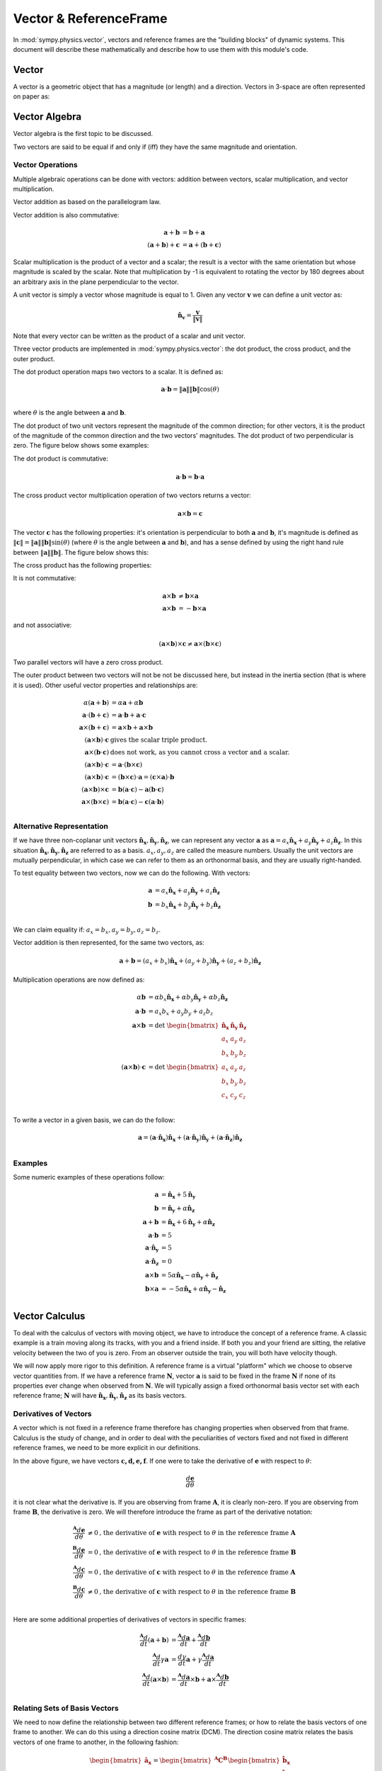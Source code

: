 =======================
Vector & ReferenceFrame
=======================


In :mod:`sympy.physics.vector`, vectors and reference frames are the "building blocks" of
dynamic systems. This document will describe these mathematically and describe
how to use them with this module's code.

Vector
======

A vector is a geometric object that has a magnitude (or length) and a
direction. Vectors in 3-space are often represented on paper as:

.. raw:: html

    <svg class="align-center" viewbox="0 0 350 175" width="350px">
        <use xlink:href="../../../_static/modules/physics/vector/vec_rep.svg#vec_rep_id"></use>
    </svg>

Vector Algebra
==============

Vector algebra is the first topic to be discussed.

Two vectors are said to be equal if and only if (iff) they have the same
magnitude and orientation.

Vector Operations
-----------------
Multiple algebraic operations can be done with vectors: addition between
vectors, scalar multiplication, and vector multiplication.

Vector addition as based on the parallelogram law.

.. image:: vec_add.*
   :height: 200
   :width: 200
   :align: center

Vector addition is also commutative:

.. math::
  \mathbf{a} + \mathbf{b} &= \mathbf{b} + \mathbf{a} \\
  (\mathbf{a} + \mathbf{b}) + \mathbf{c} &= \mathbf{a} + (\mathbf{b} +
  \mathbf{c})

Scalar multiplication is the product of a vector and a scalar; the result is a
vector with the same orientation but whose magnitude is scaled by the scalar.
Note that multiplication by -1 is equivalent to rotating the vector by 180
degrees about an arbitrary axis in the plane perpendicular to the vector.

.. image:: vec_mul.*
   :height: 150
   :width: 200
   :align: center

A unit vector is simply a vector whose magnitude is equal to 1.  Given any
vector :math:`\mathbf{v}` we can define a unit vector as:

.. math::
  \mathbf{\hat{n}_v} = \frac{\mathbf{v}}{\Vert \mathbf{v} \Vert}

Note that every vector can be written as the product of a scalar and unit
vector.

Three vector products are implemented in :mod:`sympy.physics.vector`: the dot product, the
cross product, and the outer product.

The dot product operation maps two vectors to a scalar.  It is defined as:

.. math::
  \mathbf{a} \cdot \mathbf{b} = \Vert \mathbf{a} \Vert \Vert \mathbf{b}
  \Vert \cos(\theta)\\

where :math:`\theta` is the angle between :math:`\mathbf{a}` and
:math:`\mathbf{b}`.

The dot product of two unit vectors represent the magnitude of the common
direction; for other vectors, it is the product of the magnitude of the common
direction and the two vectors' magnitudes. The dot product of two perpendicular
is zero. The figure below shows some examples:

.. image:: vec_dot.*
   :height: 250
   :width: 450
   :align: center

The dot product is commutative:

.. math::
  \mathbf{a} \cdot \mathbf{b} = \mathbf{b} \cdot \mathbf{a}

The cross product vector multiplication operation of two vectors returns a
vector:

.. math::
  \mathbf{a} \times \mathbf{b} = \mathbf{c}

The vector :math:`\mathbf{c}` has the following properties: it's orientation is
perpendicular to both :math:`\mathbf{a}` and :math:`\mathbf{b}`, it's magnitude
is defined as :math:`\Vert \mathbf{c} \Vert = \Vert \mathbf{a} \Vert \Vert
\mathbf{b} \Vert \sin(\theta)` (where :math:`\theta` is the angle between
:math:`\mathbf{a}` and :math:`\mathbf{b}`), and has a sense defined by using
the right hand rule between :math:`\Vert \mathbf{a} \Vert \Vert \mathbf{b}
\Vert`. The figure below shows this:

.. image:: vec_cross.*
   :height: 350
   :width: 700
   :align: center

The cross product has the following properties:

It is not commutative:

.. math::
  \mathbf{a} \times \mathbf{b} &\neq \mathbf{b} \times \mathbf{a} \\
  \mathbf{a} \times \mathbf{b} &= - \mathbf{b} \times \mathbf{a}

and not associative:

.. math::
  (\mathbf{a} \times \mathbf{b} ) \times \mathbf{c} \neq \mathbf{a} \times
  (\mathbf{b} \times \mathbf{c})

Two parallel vectors will have a zero cross product.

The outer product between two vectors will not be not be discussed here, but
instead in the inertia section (that is where it is used). Other useful vector
properties and relationships are:

.. math::
  \alpha (\mathbf{a} + \mathbf{b}) &= \alpha \mathbf{a} + \alpha \mathbf{b}\\
  \mathbf{a} \cdot (\mathbf{b} + \mathbf{c}) &= \mathbf{a} \cdot \mathbf{b} +
  \mathbf{a} \cdot \mathbf{c}\\
  \mathbf{a} \times (\mathbf{b} + \mathbf{c}) &= \mathbf{a} \times \mathbf{b} +
  \mathbf{a} \times \mathbf{b}\\
  (\mathbf{a} \times \mathbf{b}) \cdot \mathbf{c} & \textrm{ gives the scalar
  triple product.}\\
  \mathbf{a} \times (\mathbf{b} \cdot \mathbf{c}) & \textrm{ does not work,
  as you cannot cross a vector and a scalar.}\\
  (\mathbf{a} \times \mathbf{b}) \cdot \mathbf{c} &= \mathbf{a} \cdot
  (\mathbf{b} \times \mathbf{c})\\
  (\mathbf{a} \times \mathbf{b}) \cdot \mathbf{c} &= (\mathbf{b} \times
  \mathbf{c}) \cdot \mathbf{a} = (\mathbf{c} \times \mathbf{a}) \cdot
  \mathbf{b}\\
  (\mathbf{a} \times \mathbf{b}) \times \mathbf{c} &= \mathbf{b}(\mathbf{a}
  \cdot \mathbf{c}) - \mathbf{a}(\mathbf{b} \cdot \mathbf{c})\\
  \mathbf{a} \times (\mathbf{b} \times \mathbf{c}) &= \mathbf{b}(\mathbf{a}
  \cdot \mathbf{c}) - \mathbf{c}(\mathbf{a} \cdot \mathbf{b})\\

Alternative Representation
--------------------------
If we have three non-coplanar unit vectors
:math:`\mathbf{\hat{n}_x},\mathbf{\hat{n}_y},\mathbf{\hat{n}_z}`,
we can represent any vector
:math:`\mathbf{a}` as :math:`\mathbf{a} = a_x \mathbf{\hat{n}_x} + a_y
\mathbf{\hat{n}_y} + a_z \mathbf{\hat{n}_z}`. In this situation
:math:`\mathbf{\hat{n}_x},\mathbf{\hat{n}_y},\mathbf{\hat{n}_z}`
are referred to as a basis.  :math:`a_x, a_y, a_z`
are called the measure numbers.
Usually the unit vectors are mutually perpendicular, in which case we can refer
to them as an orthonormal basis, and they are usually right-handed.

To test equality between two vectors, now we can do the following. With
vectors:

.. math::
  \mathbf{a} &= a_x \mathbf{\hat{n}_x} + a_y \mathbf{\hat{n}_y} + a_z
  \mathbf{\hat{n}_z}\\
  \mathbf{b} &= b_x \mathbf{\hat{n}_x} + b_y \mathbf{\hat{n}_y} + b_z
  \mathbf{\hat{n}_z}\\

We can claim equality if: :math:`a_x = b_x, a_y = b_y, a_z = b_z`.

Vector addition is then represented, for the same two vectors, as:

.. math::
  \mathbf{a} + \mathbf{b} = (a_x + b_x)\mathbf{\hat{n}_x} + (a_y + b_y)
  \mathbf{\hat{n}_y} + (a_z + b_z) \mathbf{\hat{n}_z}

Multiplication operations are now defined as:

.. math::
  \alpha \mathbf{b} &= \alpha b_x \mathbf{\hat{n}_x} + \alpha b_y
  \mathbf{\hat{n}_y} + \alpha b_z \mathbf{\hat{n}_z}\\
  \mathbf{a} \cdot \mathbf{b} &= a_x b_x + a_y b_y + a_z b_z\\
  \mathbf{a} \times \mathbf{b} &=
  \textrm{det }\begin{bmatrix} \mathbf{\hat{n}_x} & \mathbf{\hat{n}_y} &
  \mathbf{\hat{n}_z} \\ a_x & a_y & a_z \\ b_x & b_y & b_z \end{bmatrix}\\
  (\mathbf{a} \times \mathbf{b}) \cdot \mathbf{c} &=
  \textrm{det }\begin{bmatrix} a_x & a_y & a_z \\ b_x & b_y & b_z \\ c_x & c_y
  & c_z \end{bmatrix}\\

To write a vector in a given basis, we can do the follow:

.. math::
  \mathbf{a} = (\mathbf{a}\cdot\mathbf{\hat{n}_x})\mathbf{\hat{n}_x} +
  (\mathbf{a}\cdot\mathbf{\hat{n}_y})\mathbf{\hat{n}_y} +
  (\mathbf{a}\cdot\mathbf{\hat{n}_z})\mathbf{\hat{n}_z}\\


Examples
--------
Some numeric examples of these operations follow:

.. math::
  \mathbf{a} &= \mathbf{\hat{n}_x} + 5 \mathbf{\hat{n}_y}\\
  \mathbf{b} &= \mathbf{\hat{n}_y} + \alpha \mathbf{\hat{n}_z}\\
  \mathbf{a} + \mathbf{b} &= \mathbf{\hat{n}_x} + 6 \mathbf{\hat{n}_y} + \alpha
  \mathbf{\hat{n}_z}\\
  \mathbf{a} \cdot \mathbf{b} &= 5\\
  \mathbf{a} \cdot \mathbf{\hat{n}_y} &= 5\\
  \mathbf{a} \cdot \mathbf{\hat{n}_z} &= 0\\
  \mathbf{a} \times \mathbf{b} &= 5 \alpha \mathbf{\hat{n}_x} - \alpha
  \mathbf{\hat{n}_y} + \mathbf{\hat{n}_z}\\
  \mathbf{b} \times \mathbf{a} &= -5 \alpha \mathbf{\hat{n}_x} + \alpha
  \mathbf{\hat{n}_y} - \mathbf{\hat{n}_z}\\


Vector Calculus
===============
To deal with the calculus of vectors with moving object, we have to introduce
the concept of a reference frame. A classic example is a train moving along its
tracks, with you and a friend inside. If both you and your friend are sitting,
the relative velocity between the two of you is zero. From an observer outside
the train, you will both have velocity though.

We will now apply more rigor to this definition. A reference frame is a virtual
"platform" which we choose to observe vector quantities from. If we have a
reference frame :math:`\mathbf{N}`, vector :math:`\mathbf{a}` is said to be
fixed in the frame :math:`\mathbf{N}` if none of its properties ever change
when observed from :math:`\mathbf{N}`. We will typically assign a fixed
orthonormal basis vector set with each reference frame; :math:`\mathbf{N}` will
have :math:`\mathbf{\hat{n}_x}, \mathbf{\hat{n}_y},\mathbf{\hat{n}_z}` as its
basis vectors.

Derivatives of Vectors
----------------------

A vector which is not fixed in a reference frame therefore has changing
properties when observed from that frame. Calculus is the study of change, and
in order to deal with the peculiarities of vectors fixed and not fixed in
different reference frames, we need to be more explicit in our definitions.

.. image:: vec_fix_notfix.*
   :height: 300
   :width: 450
   :align: center

In the above figure, we have vectors :math:`\mathbf{c,d,e,f}`. If one were to
take the derivative of :math:`\mathbf{e}` with respect to :math:`\theta`:

.. math::
  \frac{d \mathbf{e}}{d \theta}

it is not clear what the derivative is. If you are observing from frame
:math:`\mathbf{A}`, it is clearly non-zero. If you are observing from frame
:math:`\mathbf{B}`, the derivative is zero. We will therefore introduce the
frame as part of the derivative notation:

.. math::
  \frac{^{\mathbf{A}} d \mathbf{e}}{d \theta} &\neq 0 \textrm{,
  the derivative of } \mathbf{e} \textrm{ with respect to } \theta
  \textrm{ in the reference frame } \mathbf{A}\\
  \frac{^{\mathbf{B}} d \mathbf{e}}{d \theta} &= 0 \textrm{,
   the derivative of } \mathbf{e} \textrm{ with respect to } \theta
  \textrm{ in the reference frame } \mathbf{B}\\
  \frac{^{\mathbf{A}} d \mathbf{c}}{d \theta} &= 0 \textrm{,
   the derivative of } \mathbf{c} \textrm{ with respect to } \theta
  \textrm{ in the reference frame } \mathbf{A}\\
  \frac{^{\mathbf{B}} d \mathbf{c}}{d \theta} &\neq 0 \textrm{,
   the derivative of } \mathbf{c} \textrm{ with respect to } \theta
  \textrm{ in the reference frame } \mathbf{B}\\

Here are some additional properties of derivatives of vectors in specific
frames:

.. math::
  \frac{^{\mathbf{A}} d}{dt}(\mathbf{a} + \mathbf{b}) &= \frac{^{\mathbf{A}}
  d\mathbf{a}}{dt} + \frac{^{\mathbf{A}} d\mathbf{b}}{dt}\\
  \frac{^{\mathbf{A}} d}{dt}\gamma \mathbf{a} &= \frac{ d \gamma}{dt}\mathbf{a}
  + \gamma\frac{^{\mathbf{A}} d\mathbf{a}}{dt}\\
  \frac{^{\mathbf{A}} d}{dt}(\mathbf{a} \times \mathbf{b}) &=
  \frac{^{\mathbf{A}} d\mathbf{a}}{dt} \times \mathbf{b} +
  \mathbf{a} \times \frac{^{\mathbf{A}} d\mathbf{b}}{dt}\\

Relating Sets of Basis Vectors
------------------------------

We need to now define the relationship between two different reference frames;
or how to relate the basis vectors of one frame to another. We can do this
using a direction cosine matrix (DCM). The direction cosine matrix relates
the basis vectors of one frame to another, in the following fashion:

.. math::
  \begin{bmatrix}
  \mathbf{\hat{a}_x} \\ \mathbf{\hat{a}_y} \\ \mathbf{\hat{a}_z} \\
  \end{bmatrix}  =
  \begin{bmatrix} ^{\mathbf{A}} \mathbf{C}^{\mathbf{B}} \end{bmatrix}
  \begin{bmatrix}
  \mathbf{\hat{b}_x} \\ \mathbf{\hat{b}_y} \\ \mathbf{\hat{b}_z} \\
  \end{bmatrix}

When two frames (say, :math:`\mathbf{A}` & :math:`\mathbf{B}`) are initially
aligned, then one frame has all of its basis vectors rotated around an axis
which is aligned with a basis vector, we say the frames are related by a simple
rotation. The figure below shows this:

.. image:: simp_rot.*
   :height: 250
   :width: 250
   :align: center

The above rotation is a simple rotation about the Z axis by an angle
:math:`\theta`. Note that after the rotation, the basis vectors
:math:`\mathbf{\hat{a}_z}` and :math:`\mathbf{\hat{b}_z}` are still aligned.

This rotation can be characterized by the following direction cosine matrix:

.. math::

  ^{\mathbf{A}}\mathbf{C}^{\mathbf{B}} =
  \begin{bmatrix}
  \cos(\theta) & - \sin(\theta) & 0\\
  \sin(\theta) & \cos(\theta) & 0\\
  0 & 0 & 1\\
  \end{bmatrix}

Simple rotations about the X and Y axes are defined by:

.. math::

  \textrm{DCM for x-axis rotation: }
  \begin{bmatrix}
  1 & 0 & 0\\
  0 & \cos(\theta) & -\sin(\theta)\\
  0 & \sin(\theta) & \cos(\theta)
  \end{bmatrix}

  \textrm{DCM for y-axis rotation: }
  \begin{bmatrix}
  \cos(\theta) & 0 & \sin(\theta)\\
  0 & 1 & 0\\
  -\sin(\theta) & 0 & \cos(\theta)\\
  \end{bmatrix}

Rotation in the positive direction here will be defined by using the right-hand
rule.

The direction cosine matrix is also involved with the definition of the dot
product between sets of basis vectors. If we have two reference frames with
associated basis vectors, their direction cosine matrix can be defined as:

.. math::

  \begin{bmatrix}
  C_{xx} & C_{xy} & C_{xz}\\
  C_{yx} & C_{yy} & C_{yz}\\
  C_{zx} & C_{zy} & C_{zz}\\
  \end{bmatrix} =
  \begin{bmatrix}
  \mathbf{\hat{a}_x}\cdot\mathbf{\hat{b}_x} &
  \mathbf{\hat{a}_x}\cdot\mathbf{\hat{b}_y} &
  \mathbf{\hat{a}_x}\cdot\mathbf{\hat{b}_z}\\
  \mathbf{\hat{a}_y}\cdot\mathbf{\hat{b}_x} &
  \mathbf{\hat{a}_y}\cdot\mathbf{\hat{b}_y} &
  \mathbf{\hat{a}_y}\cdot\mathbf{\hat{b}_z}\\
  \mathbf{\hat{a}_z}\cdot\mathbf{\hat{b}_x} &
  \mathbf{\hat{a}_z}\cdot\mathbf{\hat{b}_y} &
  \mathbf{\hat{a}_z}\cdot\mathbf{\hat{b}_z}\\
  \end{bmatrix}

Additionally, the direction cosine matrix is orthogonal, in that:

.. math::
  ^{\mathbf{A}}\mathbf{C}^{\mathbf{B}} =
  (^{\mathbf{B}}\mathbf{C}^{\mathbf{A}})^{-1}\\ =
  (^{\mathbf{B}}\mathbf{C}^{\mathbf{A}})^T\\

If we have reference frames :math:`\mathbf{A}` and :math:`\mathbf{B}`, which in
this example have undergone a simple z-axis rotation by an amount
:math:`\theta`, we will have two sets of basis vectors. We can then define two
vectors: :math:`\mathbf{a} = \mathbf{\hat{a}_x} + \mathbf{\hat{a}_y} +
\mathbf{\hat{a}_z}` and :math:`\mathbf{b} = \mathbf{\hat{b}_x} +
\mathbf{\hat{b}_y} + \mathbf{\hat{b}_z}`. If we wish to express
:math:`\mathbf{b}` in the :math:`\mathbf{A}` frame, we do the following:

.. math::
  \mathbf{b} &= \mathbf{\hat{b}_x} + \mathbf{\hat{b}_y} + \mathbf{\hat{b}_z}\\
  \mathbf{b} &= \begin{bmatrix}\mathbf{\hat{a}_x}\cdot (\mathbf{\hat{b}_x} +
  \mathbf{\hat{b}_y} + \mathbf{\hat{b}_z})\end{bmatrix} \mathbf{\hat{a}_x} +
  \begin{bmatrix}\mathbf{\hat{a}_y}\cdot (\mathbf{\hat{b}_x} + \mathbf{\hat{b}_y}
  + \mathbf{\hat{b}_z})\end{bmatrix} \mathbf{\hat{a}_y} +
  \begin{bmatrix}\mathbf{\hat{a}_z}\cdot (\mathbf{\hat{b}_x} + \mathbf{\hat{b}_y}
  + \mathbf{\hat{b}_z})\end{bmatrix} \mathbf{\hat{a}_z}\\ \mathbf{b} &=
  (\cos(\theta) - \sin(\theta))\mathbf{\hat{a}_x} +
  (\sin(\theta) + \cos(\theta))\mathbf{\hat{a}_y} + \mathbf{\hat{a}_z}

And if we wish to express :math:`\mathbf{a}` in the :math:`\mathbf{B}`, we do:

.. math::
  \mathbf{a} &= \mathbf{\hat{a}_x} + \mathbf{\hat{a}_y} + \mathbf{\hat{a}_z}\\
  \mathbf{a} &= \begin{bmatrix}\mathbf{\hat{b}_x}\cdot (\mathbf{\hat{a}_x} +
  \mathbf{\hat{a}_y} + \mathbf{\hat{a}_z})\end{bmatrix} \mathbf{\hat{b}_x} +
  \begin{bmatrix}\mathbf{\hat{b}_y}\cdot (\mathbf{\hat{a}_x} +
  \mathbf{\hat{a}_y} + \mathbf{\hat{a}_z})\end{bmatrix} \mathbf{\hat{b}_y} +
  \begin{bmatrix}\mathbf{\hat{b}_z}\cdot (\mathbf{\hat{a}_x} +
  \mathbf{\hat{a}_y} + \mathbf{\hat{a}_z})\end{bmatrix} \mathbf{\hat{b}_z}\\
  \mathbf{a} &= (\cos(\theta) + \sin(\theta))\mathbf{\hat{b}_x} +
  (-\sin(\theta)+\cos(\theta))\mathbf{\hat{b}_y} + \mathbf{\hat{b}_z}


Derivatives with Multiple Frames
--------------------------------

If we have reference frames :math:`\mathbf{A}` and :math:`\mathbf{B}`
we will have two sets of basis vectors. We can then define two
vectors: :math:`\mathbf{a} = a_x\mathbf{\hat{a}_x} + a_y\mathbf{\hat{a}_y} +
a_z\mathbf{\hat{a}_z}` and :math:`\mathbf{b} = b_x\mathbf{\hat{b}_x} +
b_y\mathbf{\hat{b}_y} + b_z\mathbf{\hat{b}_z}`. If we want to take the
derivative of :math:`\mathbf{b}` in the reference frame :math:`\mathbf{A}`, we
must first express it in :math:`\mathbf{A}`, and the take the derivatives of
the measure numbers:

.. math::
  \frac{^{\mathbf{A}} d\mathbf{b}}{dx} = \frac{d (\mathbf{b}\cdot
  \mathbf{\hat{a}_x} )}{dx} \mathbf{\hat{a}_x} + \frac{d (\mathbf{b}\cdot
  \mathbf{\hat{a}_y} )}{dx} \mathbf{\hat{a}_y} + \frac{d (\mathbf{b}\cdot
  \mathbf{\hat{a}_z} )}{dx} \mathbf{\hat{a}_z} +


Examples
--------

An example of vector calculus:

.. image:: vec_simp_der.*
   :height: 500
   :width: 350
   :align: center

In this example we have two bodies, each with an attached reference frame.
We will say that :math:`\theta` and :math:`x` are functions of time.
We wish to know the time derivative of vector :math:`\mathbf{c}` in both the
:math:`\mathbf{A}` and :math:`\mathbf{B}` frames.

First, we need to define :math:`\mathbf{c}`;
:math:`\mathbf{c}=x\mathbf{\hat{b}_x}+l\mathbf{\hat{b}_y}`. This provides a
definition in the :math:`\mathbf{B}` frame. We can now do the following:

.. math::
  \frac{^{\mathbf{B}} d \mathbf{c}}{dt} &= \frac{dx}{dt} \mathbf{\hat{b}_x} +
  \frac{dl}{dt} \mathbf{\hat{b}_y}\\
  &= \dot{x} \mathbf{\hat{b}_x}

To take the derivative in the :math:`\mathbf{A}` frame, we have to first relate
the two frames:

.. math::
  ^{\mathbf{A}} \mathbf{C} ^{\mathbf{B}} =
  \begin{bmatrix}
  \cos(\theta) & 0 & \sin(\theta)\\
  0 & 1 & 0\\
  -\sin(\theta) & 0 & \cos(\theta)\\
  \end{bmatrix}

Now we can do the following:

.. math::
  \frac{^{\mathbf{A}} d \mathbf{c}}{dt} &= \frac{d (\mathbf{c} \cdot
  \mathbf{\hat{a}_x})}{dt} \mathbf{\hat{a}_x} + \frac{d (\mathbf{c} \cdot
  \mathbf{\hat{a}_y})}{dt} \mathbf{\hat{a}_y} + \frac{d (\mathbf{c} \cdot
  \mathbf{\hat{a}_z})}{dt} \mathbf{\hat{a}_z}\\
  &= \frac{d (\cos(\theta) x)}{dt} \mathbf{\hat{a}_x} +
  \frac{d (l)}{dt} \mathbf{\hat{a}_y} +
  \frac{d (-\sin(\theta) x)}{dt} \mathbf{\hat{a}_z}\\
  &= (-\dot{\theta}\sin(\theta)x + \cos(\theta)\dot{x}) \mathbf{\hat{a}_x} +
  (\dot{\theta}\cos(\theta)x + \sin(\theta)\dot{x}) \mathbf{\hat{a}_z}

Note that this is the time derivative of :math:`\mathbf{c}` in
:math:`\mathbf{A}`, and is expressed in the :math:`\mathbf{A}` frame. We can
express it in the :math:`\mathbf{B}` frame however, and the expression will
still be valid:

.. math::
  \frac{^{\mathbf{A}} d \mathbf{c}}{dt} &= (-\dot{\theta}\sin(\theta)x +
  \cos(\theta)\dot{x}) \mathbf{\hat{a}_x} + (\dot{\theta}\cos(\theta)x +
  \sin(\theta)\dot{x}) \mathbf{\hat{a}_z}\\
  &= \dot{x}\mathbf{\hat{b}_x} - \theta x \mathbf{\hat{b}_z}\\

Note the difference in expression complexity between the two forms. They are
equivalent, but one is much simpler. This is an extremely important concept, as
defining vectors in the more complex forms can vastly slow down formulation of
the equations of motion and increase their length, sometimes to a point where
they cannot be shown on screen.

Using Vectors and Reference Frames
==================================

We have waited until after all of the relevant mathematical relationships have
been defined for vectors and reference frames to introduce code. This is due to
how vectors are formed. When starting any problem in :mod:`sympy.physics.vector`, one of
the first steps is defining a reference frame (remember to import
sympy.physics.vector first)::

  >>> from sympy.physics.vector import *
  >>> N = ReferenceFrame('N')

Now we have created a reference frame, :math:`\mathbf{N}`. To have access to
any basis vectors, first a reference frame needs to be created. Now that we
have made and object representing :math:`\mathbf{N}`, we can access its basis
vectors::

  >>> N.x
  N.x
  >>> N.y
  N.y
  >>> N.z
  N.z

Vector Algebra, in physics.vector
---------------------------------

We can now do basic algebraic operations on these vectors.::

  >>> N.x == N.x
  True
  >>> N.x == N.y
  False
  >>> N.x + N.y
  N.x + N.y
  >>> 2 * N.x + N.y
  2*N.x + N.y

Remember, don't add a scalar quantity to a vector (``N.x + 5``); this will
raise an error. At this point, we'll use SymPy's Symbol in our vectors.
Remember to refer to SymPy's Gotchas and Pitfalls when dealing with symbols.::

  >>> from sympy import Symbol, symbols
  >>> x = Symbol('x')
  >>> x * N.x
  x*N.x
  >>> x*(N.x + N.y)
  x*N.x + x*N.y

In :mod:`sympy.physics.vector` multiple interfaces to vector multiplication have been
implemented, at the operator level, method level, and function level. The
vector dot product can work as follows: ::

  >>> N.x.dot(N.x)
  1
  >>> N.x.dot(N.y)
  0
  >>> dot(N.x, N.x)
  1
  >>> dot(N.x, N.y)
  0

The "official" interface is the function interface; this is what will be used
in all examples. This is to avoid confusion with the attribute and methods
being next to each other, and in the case of the operator operation priority.
The operators used in :mod:`sympy.physics.vector` for vector multiplication do not posses
the correct order of operations; this can lead to errors. Care with parentheses
is needed when using operators to represent vector multiplication.

The cross product is the other vector multiplication which will be discussed
here. It offers similar interfaces to the dot product, and comes with the same
warnings. ::

  >>> N.x.cross(N.x)
  0
  >>> N.x.cross(N.z)
  - N.y
  >>> cross(N.x, N.y)
  N.z
  >>> cross(N.x, (N.y + N.z))
  - N.y + N.z

Two additional operations can be done with vectors: normalizing the vector to
length 1, and getting its magnitude. These are done as follows::

  >>> (N.x + N.y).normalize()
  sqrt(2)/2*N.x + sqrt(2)/2*N.y
  >>> (N.x + N.y).magnitude()
  sqrt(2)

Vectors are often expressed in a matrix form, especially for numerical
purposes. Since the matrix form does not contain any information about the
reference frame the vector is defined in, you must provide a reference frame to
extract the measure numbers from the vector. There is a convenience function to
do this::

  >>> (x * N.x + 2 * x * N.y + 3 * x * N.z).to_matrix(N)
  Matrix([
    [  x],
    [2*x],
    [3*x]])

Vector Calculus, in physics.vector
----------------------------------

We have already introduced our first reference frame. We can take the
derivative in that frame right now, if we desire: ::

  >>> (x * N.x + N.y).diff(x, N)
  N.x

SymPy has a ``diff`` function, but it does not currently work with
:mod:`sympy.physics.vector` Vectors, so please use ``Vector``'s ``diff`` method.  The
reason for this is that when differentiating a ``Vector``, the frame of
reference must be specified in addition to what you are taking the derivative
with respect to; SymPy's ``diff`` function doesn't fit this mold.

The more interesting case arise with multiple reference frames. If we introduce
a second reference frame, :math:`\mathbf{A}`, we now have two frames. Note that
at this point we can add components of :math:`\mathbf{N}` and
:math:`\mathbf{A}` together, but cannot perform vector multiplication, as no
relationship between the two frames has been defined. ::

  >>> A = ReferenceFrame('A')
  >>> A.x + N.x
  N.x + A.x

If we want to do vector multiplication, first we have to define and
orientation. The ``orient`` method of ``ReferenceFrame`` provides that
functionality. ::

  >>> A.orient(N, 'Axis', [x, N.y])

If we desire, we can view the DCM between these two frames at any time. This
can be calculated with the ``dcm`` method. This code: ``N.dcm(A)`` gives the
dcm :math:`^{\mathbf{A}} \mathbf{C} ^{\mathbf{N}}`.

This orients the :math:`\mathbf{A}` frame relative to the :math:`\mathbf{N}`
frame by a simple rotation around the Y axis, by an amount x. Other, more
complicated rotation types include Body rotations, Space rotations,
quaternions, and arbitrary axis rotations. Body and space rotations are
equivalent to doing 3 simple rotations in a row, each about a basis vector in
the new frame. An example follows: ::


  >>> N = ReferenceFrame('N')
  >>> Bp = ReferenceFrame('Bp')
  >>> Bpp = ReferenceFrame('Bpp')
  >>> B = ReferenceFrame('B')
  >>> q1,q2,q3 = symbols('q1 q2 q3')
  >>> Bpp.orient(N,'Axis', [q1, N.x])
  >>> Bp.orient(Bpp,'Axis', [q2, Bpp.y])
  >>> B.orient(Bp,'Axis', [q3, Bp.z])
  >>> N.dcm(B)
  Matrix([
  [                          cos(q2)*cos(q3),                           -sin(q3)*cos(q2),          sin(q2)],
  [sin(q1)*sin(q2)*cos(q3) + sin(q3)*cos(q1), -sin(q1)*sin(q2)*sin(q3) + cos(q1)*cos(q3), -sin(q1)*cos(q2)],
  [sin(q1)*sin(q3) - sin(q2)*cos(q1)*cos(q3),  sin(q1)*cos(q3) + sin(q2)*sin(q3)*cos(q1),  cos(q1)*cos(q2)]])
  >>> B.orient(N,'Body',[q1,q2,q3],'XYZ')
  >>> N.dcm(B)
  Matrix([
  [                          cos(q2)*cos(q3),                           -sin(q3)*cos(q2),          sin(q2)],
  [sin(q1)*sin(q2)*cos(q3) + sin(q3)*cos(q1), -sin(q1)*sin(q2)*sin(q3) + cos(q1)*cos(q3), -sin(q1)*cos(q2)],
  [sin(q1)*sin(q3) - sin(q2)*cos(q1)*cos(q3),  sin(q1)*cos(q3) + sin(q2)*sin(q3)*cos(q1),  cos(q1)*cos(q2)]])

Space orientations are similar to body orientation, but applied from the frame
to body. Body and space rotations can involve either two or three axes: 'XYZ'
works, as does 'YZX', 'ZXZ', 'YXY', etc. What is key is that each simple
rotation is about a different axis than the previous one; 'ZZX' does not
completely orient a set of basis vectors in 3 space.

Sometimes it will be more convenient to create a new reference frame and orient
relative to an existing one in one step. The ``orientnew`` method allows for
this functionality, and essentially wraps the ``orient`` method. All of the
things you can do in ``orient``, you can do in ``orientnew``. ::

  >>> C = N.orientnew('C', 'Axis', [q1, N.x])

Quaternions (or Euler Parameters) use 4 value to characterize the orientation
of the frame. This and arbitrary axis rotations are described in the ``orient``
and ``orientnew`` method help, or in the references [Kane1983]_.


Finally, before starting multiframe calculus operations, we will introduce
another :mod:`sympy.physics.vector` tool: ``dynamicsymbols``. ``dynamicsymbols`` is
a shortcut function to create undefined functions of time within SymPy. The
derivative of such a 'dynamicsymbol' is shown below. ::

  >>> from sympy import diff
  >>> q1, q2, q3 = dynamicsymbols('q1 q2 q3')
  >>> diff(q1, Symbol('t'))
  Derivative(q1(t), t)

The 'dynamicsymbol' printing is not very clear above; we will also introduce a
few other tools here. We can use ``vprint`` instead of print for
non-interactive sessions. ::

  >>> q1
  q1(t)
  >>> q1d = diff(q1, Symbol('t'))
  >>> vprint(q1)
  q1
  >>> vprint(q1d)
  q1'

For interactive sessions use ``init_vprinting``. There also exist analogs
for SymPy's ``vprint``, ``vpprint``, and ``latex``, ``vlatex``. ::

  >>> from sympy.physics.vector import init_vprinting
  >>> init_vprinting(pretty_print=False)
  >>> q1
  q1
  >>> q1d
  q1'

A 'dynamicsymbol' should be used to represent any time varying quantity in
:mod:`sympy.physics.vector`, whether it is a coordinate, varying position, or force.  The
primary use of a 'dynamicsymbol' is for speeds and coordinates (of which there
will be more discussion in the Kinematics Section of the documentation).

Now we will define the orientation of our new frames with a 'dynamicsymbol',
and can take derivatives and time derivatives with ease. Some examples follow.
::

  >>> N = ReferenceFrame('N')
  >>> B = N.orientnew('B', 'Axis', [q1, N.x])
  >>> (B.y*q2 + B.z).diff(q2, N)
  B.y
  >>> (B.y*q2 + B.z).dt(N)
  (-q1' + q2')*B.y + q2*q1'*B.z

Note that the output vectors are kept in the same frames that they were
provided in. This remains true for vectors with components made of basis
vectors from multiple frames: ::

  >>> (B.y*q2 + B.z + q2*N.x).diff(q2, N)
  N.x + B.y


How Vectors are Coded
---------------------

What follows is a short description of how vectors are defined by the code in
:mod:`sympy.physics.vector`. It is provided for those who want to learn more about how
this part of :mod:`sympy.physics.vector` works, and does not need to be read
to use this module; don't read it unless you want to learn how this module was
implemented.

Every ``Vector``'s main information is stored in the ``args`` attribute, which
stores the three measure numbers for each basis vector in a frame, for every
relevant frame. A vector does not exist in code until a ``ReferenceFrame``
is created. At this point, the ``x``, ``y``, and ``z`` attributes of the
reference frame are immutable ``Vector``'s which have measure numbers of
[1,0,0], [0,1,0], and [0,0,1] associated with that ``ReferenceFrame``. Once
these vectors are accessible, new vectors can be created by doing algebraic
operations with the basis vectors. A vector can have components from multiple
frames though. That is why ``args`` is a list; it has as many elements in the
list as there are unique ``ReferenceFrames`` in its components, i.e. if there
are ``A`` and ``B`` frame basis vectors in our new vector, ``args`` is of
length 2; if it has ``A``, ``B``, and ``C`` frame basis vector, ``args`` is of
length three.

Each element in the ``args`` list is a 2-tuple; the first element is a SymPy
``Matrix`` (this is where the measure numbers for each set of basis vectors are
stored) and the second element is a ``ReferenceFrame`` to associate those
measure numbers with.

``ReferenceFrame`` stores a few things. First, it stores the name you supply it
on creation (``name`` attribute). It also stores the direction cosine matrices,
defined upon creation with the ``orientnew`` method, or calling the ``orient``
method after creation. The direction cosine matrices are represented by SymPy's
``Matrix``, and are part of a dictionary where the keys are the
``ReferenceFrame`` and the value the ``Matrix``; these are set
bi-directionally; in that when you orient ``A`` to ``N`` you are setting ``A``'s
orientation dictionary to include ``N`` and its ``Matrix``, but you are also
setting ``N``'s orientation dictionary to include ``A`` and its ``Matrix``
(that DCM being the transpose of the other).
